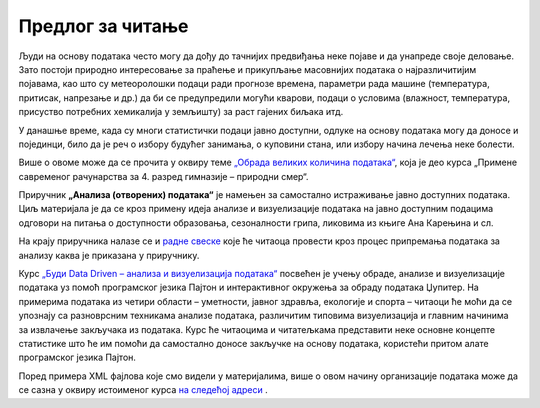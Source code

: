 Предлог за читање
=================

.. suggestionnote::

    У свету информационих технологија се дешавају сталне промене. Имамо велики број технологија и софтверских решења за исте области рада. Како ћеш донети одлуку које решење теби највише одговара, било да је реч о програму за пуштање музике или систему за управљање базама података? 

    Добро је бити информисан и развити механизме за упоређивање и анализирање различитих алата и метода. 

    Следе неки предлози за читање који се сви односе на начине организовања података и актуелне технологије.

Људи на основу података често могу да дођу до тачнијих предвиђања неке појаве и да унапреде своје деловање. Зато постоји природно интересовање за праћење и прикупљање масовнијих података о најразличитијим појавама, као што су метеоролошки подаци ради прогнозе времена, параметри рада машине (температура, притисак, напрезање и др.) да би се предупредили могући кварови, подаци о условима (влажност, температура, присуство потребних хемикалија у земљишту) за раст гајених биљака итд.

У данашње време, када су многи статистички подаци јавно доступни, одлуке на основу података могу да доносе и појединци, било да је реч о избору будућег занимања, о куповини стана, или избору начина лечења неке болести.

Више о овоме може да се прочита у оквиру теме `„Обрада великих количина података“ <https://petlja.org/kurs/7193/5/6581>`_, која је део курса „Примене савременог рачунарства за 4. разред гимназије – природни смер“.



Приручник **„Анализа (отворених) података“** је намењен за самостално истраживање јавно доступних података. Циљ материјала је да се кроз примену идеја анализе и визуелизације података на јавно доступним подацима одговори на питања о доступности образовања, сезоналности грипа, ликовима из књиге Ана Карењина и сл.

На крају приручника налазе се и `радне свеске <https://petlja.org/biblioteka/r/kursevi/jupyterRadneSveske_srb>`_ које ће читаоца провести кроз процес припремања података за анализу каква је приказана у приручнику. 



Курс `„Буди Data Driven – анализа и визуелизација податакa“ <https://petlja.org/kurs/6173>`_ посвећен је учењу обраде, анализе и визуелизације података уз помоћ програмског језика Пајтон и интерактивног окружења за обраду података Џупитер. На примерима података из четири области – уметности, јавног здравља, екологије и спорта – читаоци ће моћи да се упознају са разноврсним техникама анализе података, различитим типовима визуелизација и главним начинима за извлачење закључака из података. Курс ће читаоцима и читатељкама представити неке основне концепте статистике што ће им помоћи да самостално доносе закључке на основу података, користећи притом алате програмског језика Пајтон.

Поред примера XML фајлова које смо видели у материјалима, више о овом начину организације података може да се сазна у оквиру истоименог курса `на следећој адреси <https://www.w3schools.com/xml/>`_ . 


